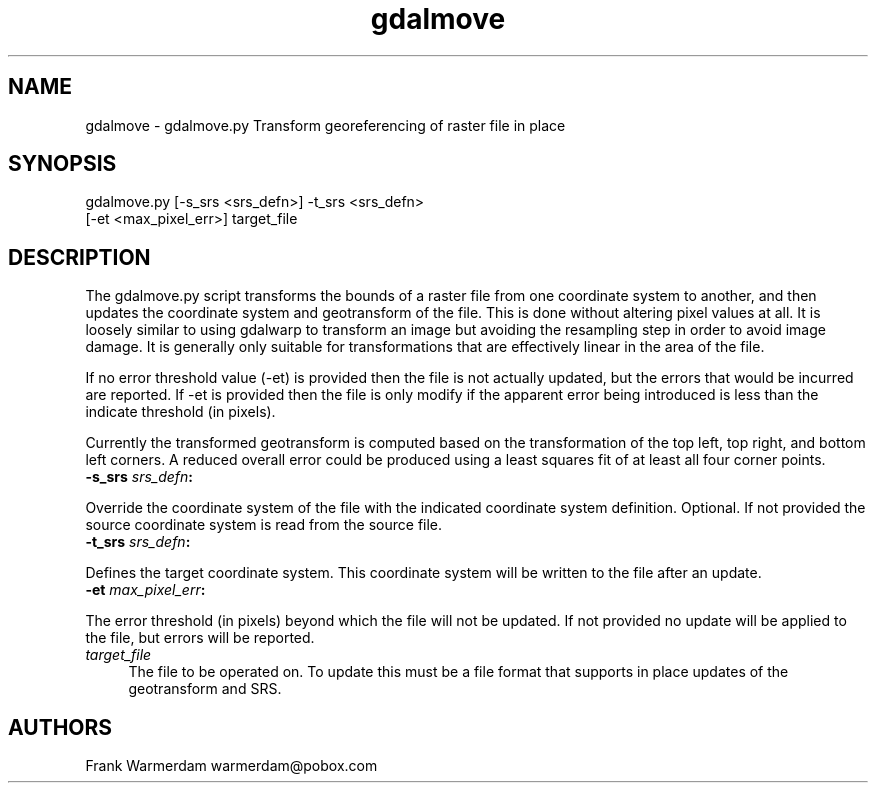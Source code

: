 .TH "gdalmove" 1 "Fri Jan 22 2016" "GDAL" \" -*- nroff -*-
.ad l
.nh
.SH NAME
gdalmove \- gdalmove\&.py 
Transform georeferencing of raster file in place
.SH "SYNOPSIS"
.PP
.PP
.nf
gdalmove.py [-s_srs <srs_defn>] -t_srs <srs_defn>
            [-et <max_pixel_err>] target_file
.fi
.PP
.SH "DESCRIPTION"
.PP
The gdalmove\&.py script transforms the bounds of a raster file from one coordinate system to another, and then updates the coordinate system and geotransform of the file\&. This is done without altering pixel values at all\&. It is loosely similar to using gdalwarp to transform an image but avoiding the resampling step in order to avoid image damage\&. It is generally only suitable for transformations that are effectively linear in the area of the file\&.
.PP
If no error threshold value (-et) is provided then the file is not actually updated, but the errors that would be incurred are reported\&. If -et is provided then the file is only modify if the apparent error being introduced is less than the indicate threshold (in pixels)\&.
.PP
Currently the transformed geotransform is computed based on the transformation of the top left, top right, and bottom left corners\&. A reduced overall error could be produced using a least squares fit of at least all four corner points\&.
.PP
.IP "\fB\fB-s_srs\fP \fIsrs_defn\fP:\fP" 1c
.PP
Override the coordinate system of the file with the indicated coordinate system definition\&. Optional\&. If not provided the source coordinate system is read from the source file\&.
.PP
.IP "\fB\fB-t_srs\fP \fIsrs_defn\fP:\fP" 1c
.PP
Defines the target coordinate system\&. This coordinate system will be written to the file after an update\&.
.PP
.IP "\fB\fB-et\fP \fImax_pixel_err\fP:\fP" 1c
.PP
The error threshold (in pixels) beyond which the file will not be updated\&. If not provided no update will be applied to the file, but errors will be reported\&.
.PP
.IP "\fB\fItarget_file\fP\fP" 1c
The file to be operated on\&. To update this must be a file format that supports in place updates of the geotransform and SRS\&.
.PP
.PP
.SH "AUTHORS"
.PP
Frank Warmerdam warmerdam@pobox.com 
